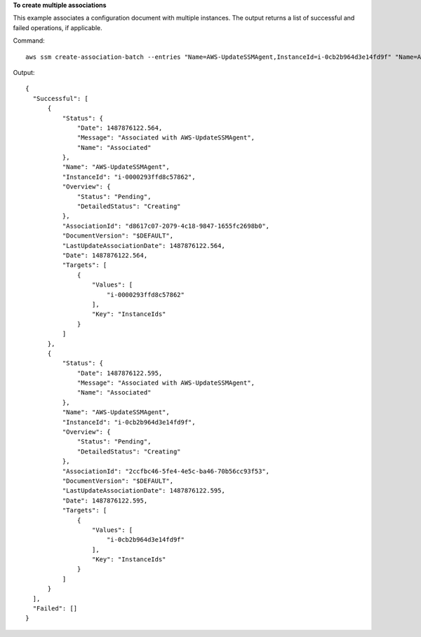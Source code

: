 **To create multiple associations**

This example associates a configuration document with multiple instances. The output returns a list of successful and failed operations, if applicable.

Command::

  aws ssm create-association-batch --entries "Name=AWS-UpdateSSMAgent,InstanceId=i-0cb2b964d3e14fd9f" "Name=AWS-UpdateSSMAgent,InstanceId=i-0000293ffd8c57862"

Output::

  {
    "Successful": [
        {
            "Status": {
                "Date": 1487876122.564,
                "Message": "Associated with AWS-UpdateSSMAgent",
                "Name": "Associated"
            },
            "Name": "AWS-UpdateSSMAgent",
            "InstanceId": "i-0000293ffd8c57862",
            "Overview": {
                "Status": "Pending",
                "DetailedStatus": "Creating"
            },
            "AssociationId": "d8617c07-2079-4c18-9847-1655fc2698b0",
            "DocumentVersion": "$DEFAULT",
            "LastUpdateAssociationDate": 1487876122.564,
            "Date": 1487876122.564,
            "Targets": [
                {
                    "Values": [
                        "i-0000293ffd8c57862"
                    ],
                    "Key": "InstanceIds"
                }
            ]
        },
        {
            "Status": {
                "Date": 1487876122.595,
                "Message": "Associated with AWS-UpdateSSMAgent",
                "Name": "Associated"
            },
            "Name": "AWS-UpdateSSMAgent",
            "InstanceId": "i-0cb2b964d3e14fd9f",
            "Overview": {
                "Status": "Pending",
                "DetailedStatus": "Creating"
            },
            "AssociationId": "2ccfbc46-5fe4-4e5c-ba46-70b56cc93f53",
            "DocumentVersion": "$DEFAULT",
            "LastUpdateAssociationDate": 1487876122.595,
            "Date": 1487876122.595,
            "Targets": [
                {
                    "Values": [
                        "i-0cb2b964d3e14fd9f"
                    ],
                    "Key": "InstanceIds"
                }
            ]
        }
    ],
    "Failed": []
  }
